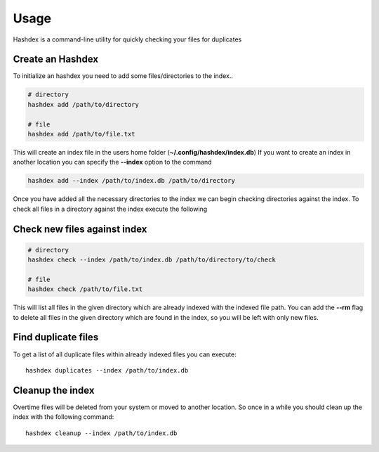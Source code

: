=====
Usage
=====

Hashdex is a command-line utility for quickly checking your files for duplicates

Create an Hashdex
-----------------

To initialize an hashdex you need to add some files/directories to the index..

.. highlight:: sh
.. code-block:: bash

    # directory
    hashdex add /path/to/directory

    # file
    hashdex add /path/to/file.txt


This will create an index file in the users home folder (**~/.config/hashdex/index.db**)
If you want to create an index in another location you can specify the **--index** option to the command

.. code-block:: bash

    hashdex add --index /path/to/index.db /path/to/directory

Once you have added all the necessary directories to the index we can begin checking directories against the index.
To check all files in a directory against the index execute the following

Check new files against index
-----------------------------

.. code-block:: bash

    # directory
    hashdex check --index /path/to/index.db /path/to/directory/to/check

    # file
    hashdex check /path/to/file.txt

This will list all files in the given directory which are already indexed with the indexed file path.
You can add the **--rm** flag to delete all files in the given directory which are found in the index, so you will be
left with only new files.

Find duplicate files
--------------------

To get a list of all duplicate files within already indexed files you can execute::

    hashdex duplicates --index /path/to/index.db


Cleanup the index
-----------------

Overtime files will be deleted from your system or moved to another location. So once in a while you should clean up
the index with the following command::

    hashdex cleanup --index /path/to/index.db

